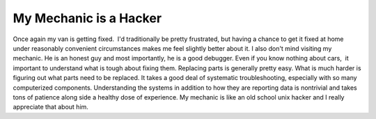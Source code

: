My Mechanic is a Hacker
#######################

Once again my van is getting fixed.  I'd traditionally be pretty
frustrated, but having a chance to get it fixed at home under reasonably
convenient circumstances makes me feel slightly better about it.
I also don't mind visiting my mechanic. He is an honest guy and most
importantly, he is a good debugger.
Even if you know nothing about cars,  it important to understand what
is tough about fixing them. Replacing parts is generally pretty easy.
What is much harder is figuring out what parts need to be replaced. It
takes a good deal of systematic troubleshooting, especially with so many
computerized components. Understanding the systems in addition to how
they are reporting data is nontrivial and takes tons of patience along
side a healthy dose of experience.
My mechanic is like an old school unix hacker and I really appreciate
that about him.


.. author:: default
.. categories:: code
.. tags:: Uncategorized
.. comments::
